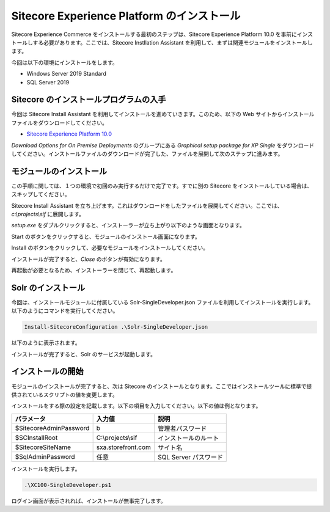 #############################################
Sitecore Experience Platform のインストール
#############################################

Sitecore Experience Commerce をインストールする最初のステップは、Sitecore Experience Platform 10.0 を事前にインストールしする必要があります。ここでは、Sitecore Instllation Assistant を利用して、まずは関連モジュールをインストールします。

今回は以下の環境にインストールをします。

* Windows Server 2019 Standard
* SQL Server 2019

****************************************
Sitecore のインストールプログラムの入手
****************************************

今回は Sitecore Install Assistant を利用してインストールを進めていきます。このため、以下の Web サイトからインストールファイルをダウンロードしてください。

* `Sitecore Experience Platform 10.0 <https://dev.sitecore.net/Downloads/Sitecore_Experience_Platform/100/Sitecore_Experience_Platform_100.aspx>`_

`Download Options for On Premise Deployments` のグループにある `Graphical setup package for XP Single` をダウンロードしてください。インストールファイルのダウンロードが完了した、ファイルを展開して次のステップに進みます。

***************************
モジュールのインストール
***************************

この手順に関しては、１つの環境で初回のみ実行するだけで完了です。すでに別の Sitecore をインストールしている場合は、スキップしてください。

Sitecore Install Assistant を立ち上げます。これはダウンロードをしたファイルを展開してください。ここでは、 `c:\\projects\\sif` に展開します。

.. image:: images/sia01.png
   :align: center
   :width: 400px
   :alt: フォルダ

`setup.exe` をダブルクリックすると、インストーラーが立ち上がり以下のような画面となります。

.. image:: images/sia02.png
   :align: center
   :width: 400px
   :alt: 起動画面

Start のボタンをクリックすると、モジュールのインストール画面になります。

.. image:: images/sia03.png
   :align: center
   :width: 400px
   :alt: モジュールインストール

Install のボタンをクリックして、必要なモジュールをインストールしてください。

.. image:: images/sia04.png
   :align: center
   :width: 400px
   :alt: インストール中

インストールが完了すると、`Close` のボタンが有効になります。

.. image:: images/sia05.png
   :align: center
   :width: 400px
   :alt: Close が有効に

再起動が必要となるため、インストーラーを閉じて、再起動します。

***********************
Solr のインストール
***********************

今回は、インストールモジュールに付属している Solr-SingleDeveloper.json ファイルを利用してインストールを実行します。以下のようにコマンドを実行してください。

.. code-block:: powershell

    Install-SitecoreConfiguration .\Solr-SingleDeveloper.json

以下のように表示されます。

.. image:: images/solr01.png
   :align: center
   :width: 400px
   :alt: Solr のインストール

インストールが完了すると、Solr のサービスが起動します。

********************
インストールの開始
********************

モジュールのインストールが完了すると、次は Sitecore のインストールとなります。ここではインストールツールに標準で提供されているスクリプトの値を変更します。

インストールをする際の設定を記載します。以下の項目を入力してください。以下の値は例となります。

============================= ==================== =======================
パラメータ                     入力値                説明 
============================= ==================== =======================
$SitecoreAdminPassword        b                    管理者パスワード
$SCInstallRoot                C:\\projects\\sif    インストールのルート
$SitecoreSiteName             sxa.storefront.com   サイト名
$SqlAdminPassword             任意                  SQL Server パスワード
============================= ==================== =======================

.. image:: images/sia06.png
   :align: center
   :width: 400px
   :alt: インストールの基本設定

インストールを実行します。

.. code-block:: powershell

    .\XC100-SingleDeveloper.ps1

.. image:: images/sia07.png
   :align: center
   :width: 400px
   :alt: インストール

ログイン画面が表示されれば、インストールが無事完了します。

